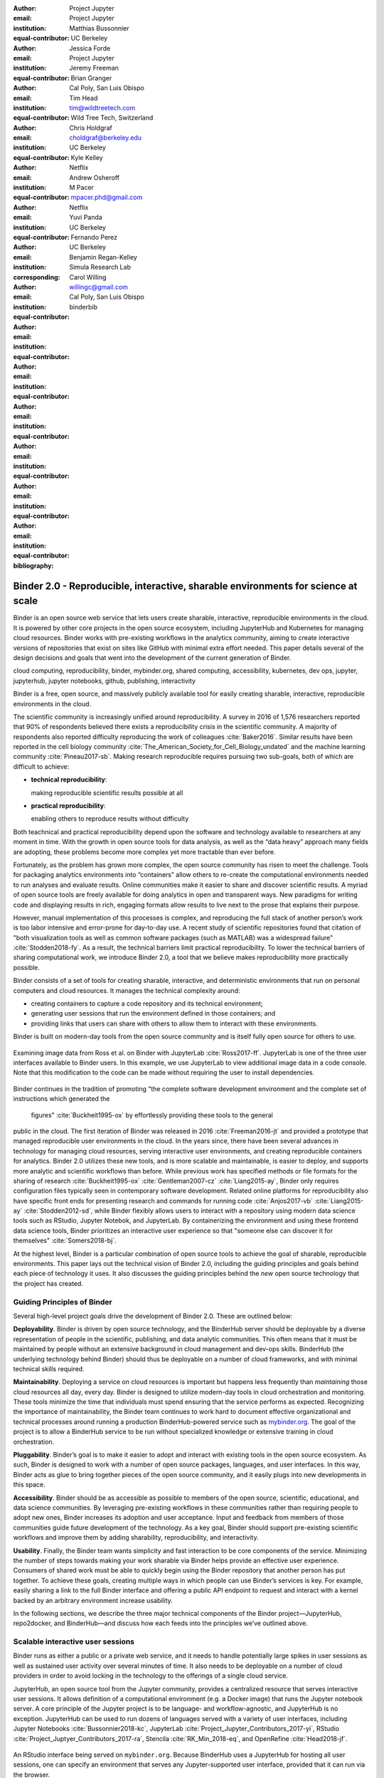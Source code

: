 :author: Project Jupyter
:email:
:institution: Project Jupyter
:equal-contributor:

:author: Matthias Bussonnier
:email:
:institution: UC Berkeley
:equal-contributor:

:author: Jessica Forde
:email:
:institution: Project Jupyter
:equal-contributor:

:author: Jeremy Freeman
:email:
:institution:
:equal-contributor:

:author: Brian Granger
:email:
:institution: Cal Poly, San Luis Obispo
:equal-contributor:

:author: Tim Head
:email: tim@wildtreetech.com
:institution: Wild Tree Tech, Switzerland
:equal-contributor:

:author: Chris Holdgraf
:email: choldgraf@berkeley.edu
:institution: UC Berkeley
:corresponding:

:author: Kyle Kelley
:email:
:institution: Netflix
:equal-contributor:

:author: Andrew Osheroff
:email:
:institution:
:equal-contributor:

:author: M Pacer
:email: mpacer.phd@gmail.com
:institution: Netflix
:equal-contributor:

:author: Yuvi Panda
:email:
:institution: UC Berkeley
:equal-contributor:

:author: Fernando Perez
:email:
:institution: UC Berkeley
:equal-contributor:

:author: Benjamin Regan-Kelley
:email:
:institution: Simula Research Lab
:equal-contributor:

:author: Carol Willing
:email: willingc@gmail.com
:institution: Cal Poly, San Luis Obispo
:equal-contributor:
:bibliography: binderbib


===================================================================================
Binder 2.0 - Reproducible, interactive, sharable environments for science at scale
===================================================================================

.. class:: abstract

   Binder is an open source web service that lets users create sharable,
   interactive, reproducible environments in the cloud. It is powered by other
   core projects in the open source ecosystem, including JupyterHub and
   Kubernetes for managing cloud resources. Binder works with pre-existing
   workflows in the analytics community, aiming to create interactive versions
   of repositories that exist on sites like GitHub with minimal extra effort
   needed. This paper details several of the design decisions and goals that
   went into the development of the current generation of Binder.

.. class:: keywords

   cloud computing, reproducibility, binder, mybinder.org, shared computing,
   accessibility, kubernetes, dev ops, jupyter, jupyterhub, jupyter notebooks, github,
   publishing, interactivity

Binder is a free, open source, and massively publicly available tool
for easily creating sharable, interactive, reproducible environments in the
cloud.

The scientific community is increasingly unified around reproducibility.
A survey in 2016 of 1,576 researchers reported that 90% of respondents believed
there exists a reproducibility crisis in the scientific community.
A majority of respondents also reported difficulty
reproducing the work of colleagues :cite:`Baker2016`. Similar results have
been reported in the cell biology community
:cite:`The_American_Society_for_Cell_Biology_undated` and the machine
learning community :cite:`Pineau2017-sb`.
Making research reproducible requires pursuing two sub-goals, both of which are
difficult to achieve:

- **technical reproducibility**:

  making reproducible scientific results possible at all
- **practical reproducibility**:

  enabling others to reproduce results without difficulty

Both teachnical and practical reproducibility depend upon the software and
technology available to researchers at any moment in time. With the growth in
open source tools for data analysis, as well as the “data heavy” approach many
fields are adopting, these problems become more complex yet more tractable
than ever before.

Fortunately, as the problem has grown more complex, the open source community has
risen to meet the challenge. Tools for packaging analytics environments into
“containers” allow others to re-create the computational environments needed to
run analyses and evaluate results. Online communities make it easier to share
and discover scientific results. A myriad of open source tools are
freely available for doing analytics in open and transparent ways. New paradigms
for writing code and displaying results in rich, engaging formats allow results
to live next to the prose that explains their purpose.

However, manual implementation of this processes is complex, and
reproducing the full stack of another person’s work is too labor intensive and
error-prone for day-to-day use. A recent study of scientific
repositories found that citation of "both visualization tools as well as
common software packages (such as MATLAB) was a widespread failure" :cite:`Stodden2018-fy`.
As a result, the technical barriers limit practical reproducibility.
To lower the technical barriers of sharing computational work,
we introduce Binder 2.0, a tool that we believe makes reproducibility
more practically possible.

Binder consists of a set of tools for creating sharable, interactive, and
deterministic environments that run on personal computers and cloud resources.
It manages the technical complexity around:

* creating containers to capture a code repository and its technical environment;
* generating user sessions that run the environment defined in those containers; and
* providing links that users can share with others to allow them to interact
  with these environments.

Binder is built on modern-day tools from the open source community and is
itself fully open source for others to use.


.. figure:: images/jupyterlab_binder_ui.png
   :align: center
   :figclass: w

   Examining image data from Ross et al. on Binder with JupyterLab :cite:`Ross2017-ff`.
   JupyterLab is one of the three user interfaces available to Binder users.
   In this example, we use JupyterLab to view additional image data in a code
   console. Note that this modification to the code can be made without requiring
   the user to install dependencies.


Binder continues in the tradition of promoting "the complete software
development environment and the complete set of instructions which generated
the figures" :cite:`Buckheit1995-ox` by effortlessly providing these tools to the general
public in the cloud. The first iteration of Binder was released in 2016 :cite:`Freeman2016-jt`
and provided a prototype that managed reproducible user environments in the cloud.
In the years since, there have been several advances in technology for managing
cloud resources, serving interactive user environments, and creating reproducible containers for
analytics. Binder 2.0 utilizes these new tools, and is more scalable and maintainable,
is easier to deploy, and supports more analytic and scientific workflows than
before. While previous work has specified methods or file formats
for the sharing of research :cite:`Buckheit1995-ox` :cite:`Gentleman2007-cz`
:cite:`Liang2015-ay`, Binder only requires configuration files typically seen in contemporary software
development. Related online platforms for reproducibility also have specific
front ends for presenting research and commands for running code :cite:`Anjos2017-vb`
:cite:`Liang2015-ay` :cite:`Stodden2012-sd`, while Binder flexibly allows users to interact with
a repository using modern data science tools such as RStudio, Jupyter Notebok,
and JupyterLab. By containerizing the environment and using these frontend
data science tools, Binder prioritizes an interactive user experience so that
"someone else can discover it for themselves" :cite:`Somers2018-bj`.

At the highest level, Binder is a particular combination of open source
tools to achieve the goal of sharable, reproducible environments. This paper
lays out the technical vision of Binder 2.0, including the guiding principles
and goals behind each piece of technology it uses. It also discusses the guiding
principles behind the *new* open source technology that the project has created.

Guiding Principles of Binder
----------------------------

Several high-level project goals drive the development of Binder 2.0. These are outlined below:

**Deployability**. Binder is driven by open source technology, and the BinderHub
server should be deployable by a diverse representation of people in the scientific,
publishing, and data analytic communities. This often means that it must be
maintained by people without an extensive background in cloud management and
dev-ops skills. BinderHub (the underlying technology behind Binder) should thus
be deployable on a number of cloud frameworks, and with minimal technical skills
required.

**Maintainability**. Deploying a service on cloud resources is important but
happens less frequently than *maintaining* those cloud resources all day, every
day. Binder is designed to utilize modern-day tools in cloud orchestration and
monitoring. These tools minimize the time that individuals must spend ensuring
that the service performs as expected. Recognizing the importance of
maintainability, the Binder team continues to work hard to document effective
organizational and technical processes around running a production
BinderHub-powered service such as `mybinder.org <https://mybinder.org>`_. The goal of the project is to
allow a BinderHub service to be run without specialized knowledge or extensive
training in cloud orchestration.

**Pluggability**. Binder’s goal is to make it easier to adopt and interact
with existing tools in the open source ecosystem. As such, Binder is designed
to work with a number of open source packages, languages, and user interfaces.
In this way, Binder acts as glue to bring together pieces of the open source
community, and it easily plugs into new developments in this space.

**Accessibility**. Binder should be as accessible as possible to members of
the open source, scientific, educational, and data science communities. By
leveraging pre-existing workflows in these communities rather than requiring
people to adopt new ones, Binder increases its adoption and user acceptance.
Input and feedback from members of those communities guide future development
of the technology. As a key goal, Binder should support pre-existing scientific
workflows and improve them by adding sharability, reproducibility, and interactivity.

**Usability**. Finally, the Binder team wants simplicity and fast interaction to
be core components of the service. Minimizing the number of steps towards making
your work sharable via Binder helps provide an effective user experience.  Consumers
of shared work must be able to quickly begin using the Binder repository that
another person has put together. To achieve these goals, creating multiple ways
in which people can use Binder’s services is key. For example, easily sharing
a link to the full Binder interface and offering a public API endpoint to
request and interact with a kernel backed by an arbitrary environment increase
usability.

In the following sections, we describe the three major technical components of
the Binder project—JupyterHub, repo2docker, and BinderHub—and discuss how each
feeds into the principles we’ve outlined above.

Scalable interactive user sessions
----------------------------------
Binder runs as either a public or a private web service, and it needs to handle
potentially large spikes in user sessions as well as sustained user activity
over several minutes of time. It also needs to be deployable on a number of
cloud providers in order to avoid locking in the technology to the offerings
of a single cloud service.

JupyterHub, an open source tool from the Jupyter community, provides a
centralized resource that serves interactive user sessions. It allows
definition of  a computational environment (e.g. a Docker image) that runs
the Jupyter notebook server. A core principle of the Jupyter project is to be
language- and workflow-agnostic, and JupyterHub is no exception. JupyterHub can
be used to run dozens of languages served with a variety of user interfaces,
including Jupyter Notebooks :cite:`Bussonnier2018-kc`, JupyterLab
:cite:`Project_Jupyter_Contributors_2017-yi`,
RStudio :cite:`Project_Juptyer_Contributors_2017-ra`, Stencila :cite:`RK_Min_2018-eq`,
and OpenRefine :cite:`Head2018-jf`.


.. figure:: images/rstudio_ui.png
   :align: center

   An RStudio interface being served on ``mybinder.org``. Because BinderHub
   uses a JupyterHub for hosting all user sessions, one can specify an
   environment that serves any Jupyter-supported user interface, provided that it can run
   via the browser.


Another key benefit of JupyterHub is that it is straightforward to run on
Kubernetes, a modern-day open source platform for orchestrating computational
resources in the cloud. Kubernetes can be deployed on most major cloud providers,
self-hosted infrastructure (such as OpenStack deployments), or even on an
individual laptop or workstation. For example, Google Cloud Platform, Microsoft
Azure, and Amazon AWS each have managed Kubernetes clusters that run with minimal
user intervention. Thus, it is straightforward to deploy JupyterHub on any
major cloud provider.

Kubernetes is designed to be relatively self-healing and has a declarative
syntax for defining the cloud resources that are needed to run a web service.
Thus, maintainers can update a JupyterHub running on Kubernetes with minimal
changes to configuration files for the deployment, providing the flexibility to
configure the JupyterHub as needed, without requiring a lot of hands-on
intervention and tinkering.

Finally, Kubernetes is both extremely scalable and battle-tested because
it was originally developed to run Google's web services. A cloud orchestration
tool that can handle the usage patterns of a service like GMail can almost
certainly handle the analytics environments that are served with Binder. In
addition, by using Kubernetes, Binder (with JupyterHub) leverages the power of
Kubernetes' strong open source community. As more companies, organizations, and
universities adopt and contribute to the tool, the Binder community will
benefit from these advances.

There are several use-cases of JupyterHub being used for shared, interactive
computing. For example, UC Berkeley hosts a Foundations in Data Science :cite:`Berkeley_Division_of_Data_Sciences_undated-nz`
course that serves nearly 1,000 interactive student sessions simultaneously.
The Wikimedia foundation also uses JupyterHub to facilitate users accessing
the Wikipedia dataset :cite:`Wikimedia_undated-si`, allowing them to run bots and
automate the editing process with a Jupyter interface. Finally, organizations
such as the Open Humans Project provide a JupyterHub for their community
:cite:`Open_Humans_Foundation_undated-ov` to analyze, explore, and discover interesting
patterns in a shared dataset.

Deterministic environment building - Repo2Docker
------------------------------------------------

Docker :cite:`Docker_Inc_undated-ai` is extremely flexible, and has been used throughout the scientific and
data science community for standardizing environments that are sharable with
other people. A Docker image contains nearly all of the pieces necessary to
re-run an analysis. This provides the right balance between flexibility (e.g.
a Docker image can contain basically any environment) and being lightweight to
deploy and store in the cloud. JupyterHub can serve an arbitrary environment to
users based off of a Docker image, but how is this image created in the first
place?

While it is possible (and common) to hand-craft a Docker image using a set of
instructions called a Dockerfile, this step requires a considerable amount of
knowledge about the Docker platform, making it a high barrier to the large
majority of scientists and data analysts. Binder’s goal is to operate with many
different workflows in data analytics, and requiring the use of a Dockerfile to
define an environment is too restrictive.

At the same time, the analytics community already makes heavy use of online code
repositories, often hosted on websites such as GitHub :cite:`GitHub_undated-wa`
or Bitbucket :cite:`Atlassian_undated-ra`. These sites are home to tens of
thousands of repositories containing the computational work for research,
education, development, and general communication. Best practices in development
already dictate storing the requirements needed (in text files such as ``environment.yml``)
along with the code itself (which often lives in document structures such as Jupyter
Notebooks or RMarkdown files). As a result, in many cases the repository already
contains all the information needed to build the required environment.

Binder’s solution to this is a lightweight tool called “repo2docker” :cite:`Project_Jupyter_Contributors2017-no`.
It is an open source command line tool that converts code repositories into a Docker
image suitable for running with JupyterHub. Repo2docker:

1. is called with a single argument, a path to a git repository, and optionally
   a reference to a git branch, tag, or commit hash. The repository can either
   be online (such as on GitHub or GitLab) or local to the person’s computer.
2. clones the repository, then checks out the reference that it has been passed
   (or defaults to “master”).
3. looks for one or more “configuration” files that are used to define the
   environment needed to run the code inside the repository. These are generally
   files that *already exist* in the data science community. For example, if it
   finds a ``requirements.txt`` file, it assumes that the user wants a Python
   installation and installs everything inside the file. If it finds an ``install.R``
   file, it assumes the user wants RStudio available, and pre-installs all the
   packages listed inside.
4. constructs a ``Dockerfile`` that builds the environment specified by the
   configuration files, and that is meant to be run via a Jupyter notebook server.
5. builds an image from this ``Dockerfile``, and then registers it online with a
   Docker repository of choice.

Repo2docker aims to be flexible in the analytics workflows it supports, and it
minimizes the amount of effort needed to support a *new* workflow. A core
building block of repo2docker is the “Build Pack” - a class that defines all
of the operations needed to construct the environment needed for a particular
analytics workflow. These Build Packs have a ``detect`` method that returns True
when a particular configuration file is present (e.g. ``requirements.txt`` will
trigger the Python build pack). They also have a method called ``get_assemble_scripts``
that inserts the necessary lines into a Dockerfile to support this workflow.

For example, below we show a simplified version of the Python build pack. In
this case, the ``detect`` method looks for a ``requirements.txt`` file and,
if it exists, triggers the ``get_assemble_scripts`` method, which inserts
lines into the Dockerfile that install Python and pip.

.. code-block:: python

   class PythonBuildPack(CondaBuildPack):
     """Setup Python for use with a repository."""

     def __init__(self):
       ...

     def get_assemble_scripts(self):
       """Return build-steps specific to this repo."""
       assemble_scripts = super().get_assemble_scripts()
       # KERNEL_PYTHON_PREFIX is the env with the kernel
       # whether it's distinct from the notebook
       # or the same.
       pip = '${KERNEL_PYTHON_PREFIX}/bin/pip'

       # install requirements.txt in the kernel env
       requirements_file = self.binder_path(
          'requirements.txt')
       if os.path.exists(requirements_file):
           assemble_scripts.append((
               '${NB_USER}',
               '{} install --no-cache-dir -r "{}"'.format(
                  pip, requirements_file)
           ))
       return assemble_scripts

     def detect(self):
       """Check if repo builds w/ Python buildpack."""
       requirements_txt = self.binder_path(
          'requirements.txt')
       return os.path.exists(requirements_txt)

Repo2docker also supports more generic configuration files that are applied
regardless of the particular Build Pack that is detected. For example, a file
called “postBuild” will be run from the shell after all dependencies are
installed. This is often used to pre-compile code or download datasets from the web.

Finally, in the event that a particular setup is not natively supported,
repo2docker will also build a Docker image from a plain ``Dockerfile``.
This means users are never blocked by the design of repo2docker.

By modularizing the environment generation process in this fashion, it is
possible to mix and match environments that are present in the final image.
Repo2docker’s goal is to allow for a fully composable analytics environment.
If a researcher requires Python 2, 3, RStudio, and Julia, simultaneously for
their work, repo2docker should enable this.

.. figure:: images/binder_main_ui.png
   :align: center

   The BinderHub user interface. Users input a link to a public git
   repository. Binder will check out this repository and build the environment
   needed to run the code inside. It then provides you a link that can be shared
   with others so that they may run an interactive session that runs the
   repository’s code.

In addition, by capturing pre-existing workflows rather than requiring data
analysts to adopt new ones, there is a minimal energy barrier towards using
repo2docker to deterministically build images that run a code repository. For
example, if the following ``requirements.txt`` file is present in a repository,
repo2docker will build an image with Python 3 and the packages pip installed.

.. code-block:: bash

   $ cat requirements.txt
      numpy
      scipy
      matplotlib

While the following file name/content will install RStudio with these
R commands run before building the Docker image.:

.. code-block:: bash

   $ cat binder/install.R
       install.packages("ggplot2")

   $ cat binder/runtime.txt
       r-2017-10-24

In this case, the date specified in ``runtime.txt`` instructs repo2docker to
use a specific MRAN repository :cite:`Microsoft_undated-gd` date. In addition,
note that these files exist in a folder called ``binder/`` (relative to the
repository root). If repo2docker discovers a folder of this name, it will build
the environment from the contents of this folder, ignoring any configuration files
that are present in the project’s root. This allows users to dissociate the
configuration files used to build the package from those used to share a Binder
link.

By facilitating the process by which researchers create these reproducible images,
repo2docker addresses the “works for me” problem that is common when sharing code.
There are no longer breaking differences in the environment of two users if
they are running code from the same image generated by repo2docker. Additionally,
researchers can use repo2docker to confirm that all of the information needed to
recreate their analysis is contained within their configuration files, creating
a way to intuitively define “recipes” for reproducing one’s work.

A web-interface to user-defined kernels and interactive sessions (BinderHub)
----------------------------------------------------------------------------

JupyterHub can serve multiple interactive user sessions from pre-defined Docker
images in the cloud. Repo2docker generates Docker images from the files in a git
repository. BinderHub is the glue that binds these two open source tools together.
It uses the building functionality of repo2docker, the kernel and user-session
hosting of JupyterHub, and a Docker registry that connects these two processes
together. BinderHub defines two primary patterns of interaction with this process:
sharable, interactive, GUI-based sessions; and a REST API for building, requesting,
and interacting with user-defined kernels.

The BinderHub User Interface
~~~~~~~~~~~~~~~~~~~~~~~~~~~~

.. figure:: images/binderhub_diagram.png
   :align: center
   :figclass: w

   The BinderHub architecture for interactive GUI sessions. Users
   connect to the Binder UI via a public URL. All computational infrastructure
   is managed with a Kubernetes deployment (light green) managing several pods
   (dark green) that make up the BinderHub service. Interactive user pods
   (blue squares) are spawned and managed by a JupyterHub.

The primary pattern of interaction with BinderHub for an author is via its “build
form” user interface. This form lets users point BinderHub to a public git
repository. When the form is filled in and the “launch” button is clicked,
BinderHub takes the following actions:

1. Check out the repository at the version that is specified.
2. Compare the version specified in the URL with the versions that have been
   built for this repository in the registry (if a branch is given, BinderHub
   checks the latest commit hash)
3. If the version has *not* been built, launch a repo2docker process that builds
   and registers an image from the repository, then returns a reference to the
   registered image.
4. Create a temporary JupyterHub user account for the visitor, with a private token.
5. Launch an interactive JupyterHub user session that sources the repo2docker
   image in the registry. This session will serve the environment needed to run
   the repository, along with any GUI that the user specifies.
6. Once the user departs, destroy the temporary user ID as well as any remnants
   of their interactive Jupyter session.

Once a repository has been built with BinderHub, authors can then share a URL
that triggers this process. URLs for BinderHub take the following form:

.. code-block:: bash

   <bhub-url>/v2/<repoprovider>/<org>/<reponame>/<ref>

For example, the URL for the ``binder-examples`` repository
that builds a Julia environment is
`https://mybinder.org/v2/gh/binder-examples/julia-python/master <https://mybinder.org/v2/gh/binder-examples/julia-python/master>`__.

When a user clicks on this link, they will be taken to a brief loading page
as a user session that serves this repository is created. Once this process
is finished, they can immediately start interacting with the environment that
the author has created.

The BinderHub REST API
~~~~~~~~~~~~~~~~~~~~~~

While GUIs are preferable for most human interaction with a BinderHub,
there are also situations when a programmatic or text-based interaction is
preferable. For example, someone may wish to use BinderHub to request arbitrary
kernels that power computations underlying a completely different GUI. For
these use cases, BinderHub also provides a REST API that controls all of the
steps described above.

BinderHub currently provides a single REST endpoint that allows users to
programmatically build and launch Binder repositories. It takes the following
form::

.. code-block:: bash

   https://<binderhub-url>/build/<provider>/<spec>

This follows a similar pattern to BinderHub's sharable URLs. For example, the following API
request results in a Binder environment for the JupyterLab example
repository on `mybinder.org <https://mybinder.org>`_:
https://mybinder.org/build/gh/binder-examples/jupyterlab/master

Accessing this endpoint will trigger the following events:

1. Check if the image for this URL exists in the BinderHub cached image registry.
   If yes, launch it.
2. If it doesn’t exist in the image registry, check if a build is currently
   running. If there is **not**, then start a build process. If there **is**,
   then attach to the pre-existing build process.
3. Stream logs from the build process to the user.
4. If the build succeeds, contact the JupyterHub API, telling it to launch a user
   server with the environment that has just been built.
5. Once the server is launched, display a message showing the URL where they
   can connect to the notebook server (and thus connect with the Jupyter
   Notebook Server REST API).

Information about the process above is streamed to the user via a persistent
HTTP connection with structured JSON. Here's an example of the output for
the above build::

    data: {"phase": "built",
           "imageName": "gcr.io/binder-prod/r2d-051...",
           "message": "Found built image, launching..."}

    data: {"phase": "launching", "message": "Launching...}

    data: {"phase": "ready",
           "message": "server running at <POD-URL>",
           "url": "<POD-URL>",
           "token": "<POD-TOKEN>"}

In this case, the user can then access the value in ``url:`` to use their
Binder session (either via their browser, or programmatically via the notebook
server REST API served at this URL).

.. figure:: images/nteract_ui.png
   :align: center

   play.nteract.io :cite:`Nteract_contributors2016-dg` is a GUI frontend that connects to the
   ``mybinder.org`` REST API. When a user opens the page, it requests a kernel
   from mybinder.org according to the environment chosen in the top-right menu.
   Once mybinder.org responds that it is ready, users can execute code that
   will be sent to their Binder kernel, with results displayed on the right.

There are already several examples of services that use BinderHub’s REST API
to run webpages and applications that utilize arbitrary kernel execution. For
example, thebelab :cite:`Min_undated-qd` makes it possible to deploy static websites with code blocks
that are powered by a BinderHub kernel. The author can define the environment
needed to run code on the static page, and interactive code output can be
generated by the end user once they visit the webpage. There are also several
applications that use BinderHub’s kernel API to power their computation. For
example, the nteract :cite:`Nteract_contributors2016-dg` project uses BinderHub to
run an interactive code sandbox that serves an nteract interface and can be
powered by arbitrary kernels served by BinderHub.

BinderHub is permissively licensed and intentionally modular in order to
serve  as many use cases as possible. Our goal is to provide the tools to
allow any person or organization to provide arbitrary, user-defined kernels
that run in the cloud. The Binder team runs one such service as a proof-of-concept
of the technology, as well as digital public infrastructure that can be used to share
interactive code repositories. This service runs at the URL ``https://mybinder.org``
and will be discussed in the final section.

Mybinder.org: Maintaining and sustaining a public service
---------------------------------------------------------

You can access a public deployment of BinderHub at `mybinder.org <https://mybinder.org>`_.
This a web service that the Binder and JupyterHub teams run both as a
demonstration of the BinderHub technology and as a piece of digital public infrastructure
for those who wish to share Binder links so that others may interact with
their code repositories.

The Binder team (and thus `mybinder.org <https://mybinder.org>`_) runs on a model of transparency and
openness in the tools it creates as well as the operations of `mybinder.org <https://mybinder.org>`_.
The Binder team has put together several group processes and documentation to
facilitate maintaining this public service, and to provide a set of resources
for others who wish to do the same. There are also several data streams that
the Binder team routinely makes available for others who are interested in
deploying and maintaining a BinderHub service. For example, the `Binder Billing
<https://github.com/jupyterhub/binder-billing>`_ repository shows all of the cloud
hardware costs for the last several months of `mybinder.org <https://mybinder.org>`_ operation. In addition,
the `Binder Grafana board <https://grafana.mybinder.org>`_ shows a high-level
view of the status of the BinderHub, JupyterHub, and Kubernetes processes
underlying the service.

`mybinder.org <https://mybinder.org>`_ is also meant to be a testing ground for different use cases
in the Binder ecosystem. By running as a free, public service, we hope that
members of the community will find new and interesting applications for Binder.
For example, `mybinder.org <https://mybinder.org>`_ has already been used for `reproducible publishing
<https://github.com/minrk/ligo-binder>`_ (https://github.com/minrk/ligo-binder), sharing `interactive course materials
<https://www.inferentialthinking.com/chapters/01/3/plotting-the-classics.html>`_ (https://www.inferentialthinking.com/chapters/01/3/plotting-the-classics.html),
at the university and high-school level, creating `interactive package documentation
in Python <https://sphinx-gallery.readthedocs.io/en/latest/advanced_configuration.html#binder-links>`_
with Sphinx Gallery (https://sphinx-gallery.readthedocs.io/en/latest/advanced_configuration.html#binder-links),
and sharing `interactive content <http://greenteapress.com/wp/think-dsp/>`_
that requires a language-specific kernel in order to run (http://greenteapress.com/wp/think-dsp).

Cost of ``mybinder.org``
~~~~~~~~~~~~~~~~~~~~~~~~

We have designed the public service to be as cost effective as possible.
`mybinder.org <https://mybinder.org>`_ restricts users to one CPU and two GB of RAM. We save a great deal
by not providing users with persistent storage across sessions. Users can only
access public git repositories and are restricted in the kinds of network I/O
that can take place. In addition, a BinderHub deployment efficiently uses its
resources in order to avoid over-provisioning cloud resources.  Because
Kubernetes is an open source system for managing containers, while Binder
currently runs on the Google Cloud Platform, Binder could run on any setup that runs
on top of Kubernetes if that setup proved more cost effective.

.. figure:: images/cost_breakdown.png
   :align: center

   Cloud computing costs for running ``mybinder.org`` in 2018. The x axis shows
   one point per day. The number of daily unique users has consistently grown over this time,
   while modifications to the BinderHub codebase (as well as the cloud
   resources used) have kept costs relatively flat. As a result, ``mybinder.org``
   currently operates at about 5 cents per user per day.

The decision to avoid the notion of a user "identity" in particular has strong
effects on the cost of running a BinderHub server. Because users do not require
persistent storage (e.g. the content of any changes they make to Jupyter
Notebooks throughout a session), a significant cost of running a JupyterHub
is avoided. In addition,
a BinderHub deployment can efficiently use the resources available to it in
order to avoid over-provisioning cloud resources as much as possible.

Currently, the hosting bill for `mybinder.org <https://mybinder.org>`_ runs at a cost of several hundred dollars per
day. At roughly 50,000 users per week, this comes out to around $\frac{220 \times30}{50000} \approx 13$ cents per
user. The `mybinder.org <https://mybinder.org>`_ team publishes its daily hosting costs in a public
repository on GitHub :cite:`JupyterHub2018-ek`.
It hopes that this serves to encourage other organizations to deploy BinderHub
for their own purposes, since it is possible to do so in a cost-effective
manner.

The Binder team is exploring multiple models
for sustaining the public digital infrastructure of `mybinder.org <https://mybinder.org>`_, the team required to operate it, and the
broader Binder ecosystem. At its current rate, the annual hosting cost of
`mybinder.org <https://mybinder.org>`_ is around $ \$ 220 \times 365 \approx 80000$ , an amount that could be sustainable with
a grant-funded model. Operating and supporting the public digital infrastructure of `mybinder.org <https://mybinder.org>`_
requires several staff members distributed globally to provide reasonable coverage
across time zones for user support and incident response. This means salary costs will
require a significant amount of funding.

The Binder team is actively exploring a
*federation model* for BinderHub servers. Other organizations, companies, or
universities can deploy their own BinderHubs for their own users or students,
either on their own hardware or on cloud providers such as Google, Amazon, or
Microsoft. These organization-specific deployments could require authentication
or provide access to more complex cloud resources. In this case, `mybinder.org <https://mybinder.org>`_
could serve as a hub that connects this federated network of BinderHubs together,
directing the user to an organization-specific BinderHub provided that they
have the proper credentials on their machine.

The future of binder
--------------------

This paper outlines the technical infrastructure underlying `mybinder.org <https://mybinder.org>`_ and
the BinderHub open source technology, including the guiding design principles
and goals of the project. Binder is designed to be modular, to adapt itself to
pre-existing tools and workflows in the open source community, and to be
transparent in its development and operations.

Each of the tools described above is open source and permissively licensed, and
we welcome the contributions and input from others in the open source community.
In particular, we are excited to pursue Binder’s development in the following
scenarios:

1. **Reproducible publishing**. One of the core benefits of BinderHub is that
   it can generate deterministic environments that are linked to a code repository
   stored in a long-term archive like `Zenodo <https://zenodo.org/>`_ (https://zenodo.org/).
   This makes it useful for generating
   static representations of the environment needed to reproduce a scientific result.
   Binder has already been used alongside scientific publications
   (:cite:`LIGO_Scientific_Collaboration_undated-xy, Ross2017-ff`,
   :cite:`Cornish2018-mo`, :cite:`Holdgraf2017-so`, :cite:`Rein2016-rd`,
   :cite:`Neyrinck2018-xy`) to provide an interactive and reproducible document
   with minimal added effort. In the future, the Binder project hopes to partner
   with academic publishers and professional societies to incorporate these
   reproducible environments into the publishing workflow.
2. **Education and interactive materials**. Binder’s goal is to lower the barrier
   to interactivity, and to allow users to utilize code that is hosted in repository
   providers such as GitHub. Because Binder runs as a free and public service,
   it could be used in conjunction with academic programs to provide interactivity
   when teaching programming and computational material. For example, the Foundations
   in Data Science course at UC Berkeley already utilizes mybinder.org to provide
   free interactive environments for its open source textbook. The Binder team hopes
   to find new educational uses for the technology moving forward.
3. **Access to complex cloud infrastructure**. While mybinder.org provides users
   with restricted hardware for cost-savings purposes, a BinderHub can be deployed
   on any cloud hardware that is desired. This opens the door for using BinderHub
   as a shared, interactive gateway that provides access to an otherwise inaccessible
   dataset or computational resource. For example, the GESIS Institute for Social
   Sciences provides a JupyterHub and BinderHub :cite:`GESIS_Leibniz_Institute_for_the_Social_Sciences_undated-sn`
   for their users at the university. The Binder team hopes to find new cases where
   BinderHub can be used as an entrypoint to provide individuals access to more
   sophisticated resources in the cloud.

Binder is a free, open source, and massively publicly available tool for
easily creating sharable, interactive, reproducible environments in the cloud.
The Binder team is excited to see the Binder community continue to evolve and
utilize BinderHub for new uses in reproducibility and interactive computing.
